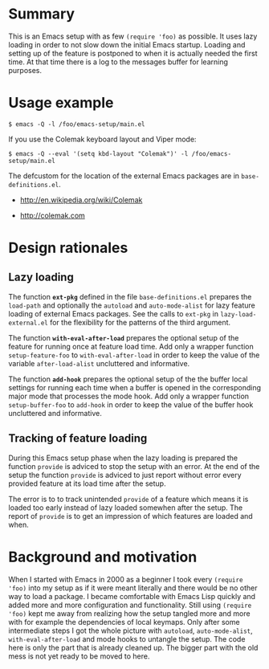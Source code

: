 * Summary

This is an Emacs setup with as few ~(require 'foo)~ as possible. It uses
lazy loading in order to not slow down the initial Emacs startup. Loading
and setting up of the feature is postponed to when it is actually needed the
first time. At that time there is a log to the messages buffer for learning
purposes.

* Usage example

#+BEGIN_SRC shell :eval no
  $ emacs -Q -l /foo/emacs-setup/main.el
#+END_SRC

If you use the Colemak keyboard layout and Viper mode:
#+BEGIN_SRC shell :eval no
  $ emacs -Q --eval '(setq kbd-layout "Colemak")' -l /foo/emacs-setup/main.el
#+END_SRC

The defcustom for the location of the external Emacs packages are in
~base-definitions.el~.

- http://en.wikipedia.org/wiki/Colemak

- http://colemak.com

* Design rationales
** Lazy loading

The function *~ext-pkg~* defined in the file ~base-definitions.el~ prepares
the ~load-path~ and optionally the ~autoload~ and ~auto-mode-alist~ for lazy
feature loading of external Emacs packages. See the calls to ~ext-pkg~ in
~lazy-load-external.el~ for the flexibility for the patterns of the third
argument.

The function *~with-eval-after-load~* prepares the optional setup of the
feature for running once at feature load time. Add only a wrapper function
~setup-feature-foo~ to ~with-eval-after-load~ in order to keep the value of
the variable ~after-load-alist~ uncluttered and informative.

The function *~add-hook~* prepares the optional setup of the the buffer
local settings for running each time when a buffer is opened in the
corresponding major mode that processes the mode hook. Add only a wrapper
function ~setup-buffer-foo~ to ~add-hook~ in order to keep the value of the
buffer hook uncluttered and informative.

** Tracking of feature loading

During this Emacs setup phase when the lazy loading is prepared the function
~provide~ is adviced to stop the setup with an error. At the end of the
setup the function ~provide~ is adviced to just report without error every
provided feature at its load time after the setup.

The error is to to track unintended ~provide~ of a feature which means it is
loaded too early instead of lazy loaded somewhen after the setup. The report
of ~provide~ is to get an impression of which features are loaded and when.

* Background and motivation

When I started with Emacs in 2000 as a beginner I took every ~(require
'foo)~ into my setup as if it were meant literally and there would be no
other way to load a package. I became comfortable with Emacs Lisp quickly
and added more and more configuration and functionality. Still using
~(require 'foo)~ kept me away from realizing how the setup tangled more and
more with for example the dependencies of local keymaps. Only after some
intermediate steps I got the whole picture with ~autoload~,
~auto-mode-alist~, ~with-eval-after-load~ and mode hooks to untangle the
setup. The code here is only the part that is already cleaned up. The bigger
part with the old mess is not yet ready to be moved to here.

* File config :ARCHIVE:noexport:

: Local Variables:
:   coding: us-ascii-unix
:   fill-column: 76
: End:
